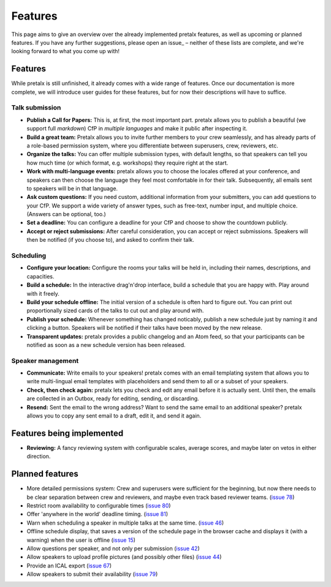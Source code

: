Features
========

This page aims to give an overview over the already implemented pretalx features, as well as
upcoming or planned features. If you have any further suggestions, please open an issue_ –
neither of these lists are complete, and we're looking forward to what you come up with!

Features
--------

While pretalx is still unfinished, it already comes with a wide range of features. Once our
documentation is more complete, we will introduce user guides for these features, but for
now their descriptions will have to suffice.

Talk submission
~~~~~~~~~~~~~~~

- **Publish a Call for Papers:** This is, at first, the most important part. pretalx allows you
  to publish a beautiful (we support full *markdown*) CfP in *multiple languages* and make it
  public after inspecting it.
- **Build a great team:** Pretalx allows you to invite further members to your crew seamlessly,
  and has already parts of a role-based permission system, where you differentiate between
  superusers, crew, reviewers, etc.
- **Organize the talks:** You can offer multiple submission types, with default lengths, so that
  speakers can tell you how much time (or which format, e.g. workshops) they require right at the
  start.
- **Work with multi-language events:** pretalx allows you to choose the locales offered at your
  conference, and speakers can then choose the language they feel most comfortable in for their
  talk. Subsequently, all emails sent to speakers will be in that language.
- **Ask custom questions:** If you need custom, additional information from your submitters,
  you can add questions to your CfP. We support a wide variety of answer types, such as free-text,
  number input, and multiple choice. (Answers can be optional, too.)
- **Set a deadline:** You can configure a deadline for your CfP and choose to show the countdown
  publicly.
- **Accept or reject submissions:** After careful consideration, you can accept or reject
  submissions. Speakers will then be notified (if you choose to), and asked to confirm their
  talk.

Scheduling
~~~~~~~~~~

- **Configure your location:** Configure the rooms your talks will be held in, including their
  names, descriptions, and capacities.
- **Build a schedule:** In the interactive drag'n'drop interface, build a schedule that you
  are happy with. Play around with it freely.
- **Build your schedule offline:** The initial version of a schedule is often hard to figure
  out. You can print out proportionally sized cards of the talks to cut out and play around with.
- **Publish your schedule:** Whenever something has changed noticably, publish a new schedule
  just by naming it and clicking a button. Speakers will be notified if their talks have been
  moved by the new release.
- **Transparent updates:** pretalx provides a public changelog and an Atom feed, so that your
  participants can be notified as soon as a new schedule version has been released.

Speaker management
~~~~~~~~~~~~~~~~~~

- **Communicate:** Write emails to your speakers! pretalx comes with an email templating system
  that allows you to write multi-lingual email templates with placeholders and send them to
  all or a subset of your speakers.
- **Check, then check again:** pretalx lets you check and edit any email before it is actually
  sent. Until then, the emails are collected in an Outbox, ready for editing, sending, or
  discarding.
- **Resend:** Sent the email to the wrong address? Want to send the same email to an additional
  speaker? pretalx allows you to copy any sent email to a draft, edit it, and send it again.

Features being implemented
--------------------------

- **Reviewing:** A fancy reviewing system with configurable scales, average scores, and maybe
  later on vetos in either direction.

Planned features
----------------

- More detailed permissions system: Crew and superusers were sufficient for the beginning, but
  now there needs to be clear separation between crew and reviewers, and maybe even track based
  reviewer teams. (`issue 78`_)
- Restrict room availability to configurable times (`issue 80`_)
- Offer 'anywhere in the world' deadline timing. (`issue 81`_)
- Warn when scheduling a speaker in multiple talks at the same time. (`issue 46`_)
- Offline schedule display, that saves a version of the schedule page in the browser cache
  and displays it (with a warning) when the user is offline (`issue 15`_)
- Allow questions per speaker, and not only per submission (`issue 42`_)
- Allow speakers to upload profile pictures (and possibly other files) (`issue 44`_)
- Provide an ICAL export (`issue 67`_)
- Allow speakers to submit their availability (`issue 79`_)

.. _issue 15: https://github.com/openeventstack/pretalx/issues/15
.. _issue 42: https://github.com/openeventstack/pretalx/issues/42
.. _issue 44: https://github.com/openeventstack/pretalx/issues/44
.. _issue 46: https://github.com/openeventstack/pretalx/issues/46
.. _issue 67: https://github.com/openeventstack/pretalx/issues/67
.. _issue 78: https://github.com/openeventstack/pretalx/issues/78
.. _issue 79: https://github.com/openeventstack/pretalx/issues/79
.. _issue 80: https://github.com/openeventstack/pretalx/issues/80
.. _issue 81: https://github.com/openeventstack/pretalx/issues/81
